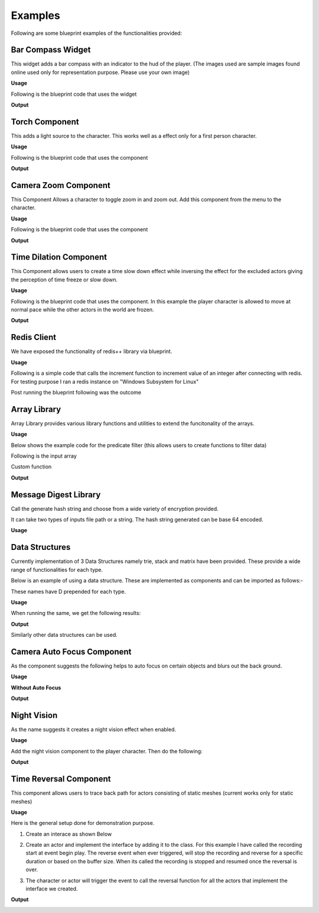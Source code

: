 ========================
Examples
========================

Following are some blueprint examples of the functionalities provided:

Bar Compass Widget
----------------------

This widget adds a bar compass with an indicator to the hud of the player. (The images used are sample images found online used only for representation purpose. Please use your own image)

**Usage**

Following is the blueprint code that uses the widget

.. image:: features/images/SettingUpBarCompass.PNG

**Output**

.. image:: https://i.imgur.com/lcVju9c.gif

Torch Component
----------------------

This adds a light source to the character. This works well as a effect only for a first person character.

**Usage**

Following is the blueprint code that uses the component

.. image:: features/images/UsingTorchComponent.PNG

**Output**

.. image:: https://i.imgur.com/g9In6Ox.gif


Camera Zoom Component
----------------------

This Component Allows a character to toggle zoom in and zoom out. Add this component from the menu to the character.

**Usage**

Following is the blueprint code that uses the component

.. image:: features/images/UsingTheZoomComponent.PNG

**Output**

.. image:: https://i.imgur.com/VZ7uvK3.gif


Time Dilation Component
----------------------

This Component allows users to create a time slow down effect while inversing the effect for the excluded actors giving the perception of time freeze or slow down.

**Usage**

Following is the blueprint code that uses the component. In this example the player character is allowed to move at normal pace while the other actors in the world are frozen.

.. image:: features/images/CodeForSlowingDownTime.PNG

**Output**

.. image:: https://i.imgur.com/5elS0io.gif


Redis Client
--------------

We have exposed the functionality of redis++ library via blueprint.

**Usage**

Following is a simple code that calls the increment function to increment value of an integer after connecting with redis. For testing purpose I ran a redis instance on "Windows Subsystem for Linux"

.. image:: features/images/CodeForRedis.PNG

Post running the blueprint following was the outcome

.. image:: features/images/TestNumSetTo2.PNG

Array Library
---------------

Array Library provides various library functions and utilities to extend the funcitonality of the arrays.

**Usage**

Below shows the example code for the predicate filter (this allows users to create functions to filter data)

.. image:: features/images/ExampleOfArrayUtilThiFunctionFiltersNegativeNumbers.PNG

Following is the input array

.. image:: features/images/ValuesInInpueArray.PNG

Custom function

.. image:: features/images/FilterNegativeNumbers.PNG

**Output**

.. image:: features/images/OutputOfThePredicateFilterFunction.PNG    

Message Digest Library
-----------------------

Call the generate hash string and choose from a wide variety of encryption provided.

It can take two types of inputs file path or a string. The hash string generated can be base 64 encoded.

**Usage**

.. image:: features/images/UsingMessageDigest.PNG


Data Structures
-----------------------

Currently implementation of 3 Data Structures namely trie, stack and matrix have been provided. These provide a wide range of functionalities for each type.

Below is an example of using a data structure. These are implemented as components and can be imported as follows:-

.. image:: features/images/AddTrieDataStructure.PNG

These names have D prepended for each type.

**Usage**

.. image:: features/images/UseTrieLikeThis.PNG

When running the same, we get the following results:    

**Output**

.. image:: features/images/OutputForTheTrieFunctions.PNG

Similarly other data structures can be used.


Camera Auto Focus Component
----------------------------

As the component suggests the following helps to auto focus on certain objects and blurs out the back ground.

**Usage**

.. image:: features/images/CameraAutoFocusUsage.PNG

**Without Auto Focus**

.. image:: features/images/WithoutAnyAutoFocus.PNG

**Output**

.. image:: features/images/AutoFocusingonTheWall.PNG


Night Vision
--------------

As the name suggests it creates a night vision effect when enabled. 

**Usage**

Add the night vision component to the player character. Then do the following:

.. image:: features/images/CodeForNightVision.PNG

**Output**

.. image:: https://i.imgur.com/HUBmzHd.gif

Time Reversal Component
------------------------

This component allows users to trace back path for actors consisting of static meshes (current works only for static meshes)

**Usage**

Here is the general setup done for demonstration purpose.

1. Create an interace as shown Below

.. image:: features/images/ExampleReverseTimeInterface.PNG

2. Create an actor and implement the interface by adding it to the class. For this example I have called the recording start at event begin play. The reverse event when ever triggered, will stop the recording and reverse for a specific duration or based on the buffer size. When its called the recording is stopped and resumed once the reversal is over.

.. image:: features/images/CallTheRecordReverseTimeAndOtherFunctionsWithAnyInterface.PNG

3. The character or actor will trigger the event to call the reversal function for all the actors that implement the interface we created.

.. image:: features/images/CallTimeReversalForAllActors.PNG


**Output**

.. image:: https://i.imgur.com/b42Rgg2.gif